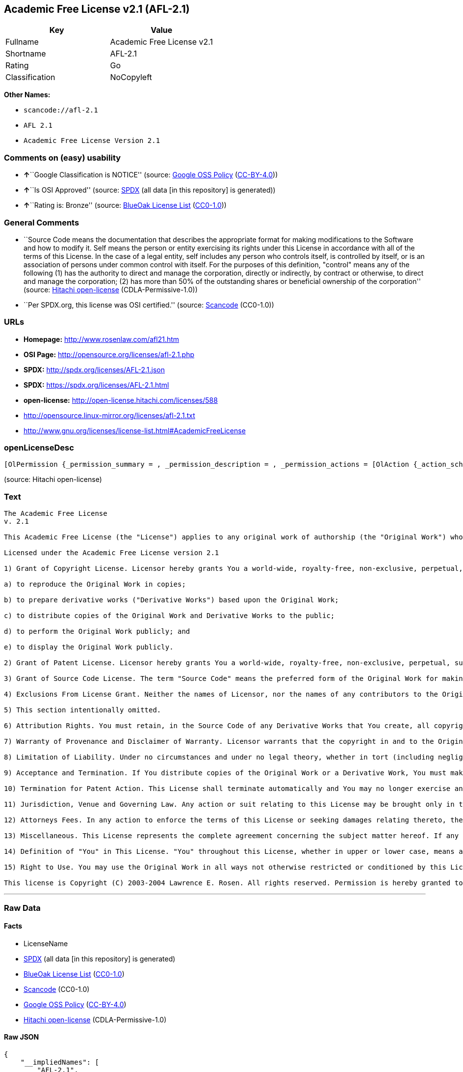 == Academic Free License v2.1 (AFL-2.1)

[cols=",",options="header",]
|===
|Key |Value
|Fullname |Academic Free License v2.1
|Shortname |AFL-2.1
|Rating |Go
|Classification |NoCopyleft
|===

*Other Names:*

* `+scancode://afl-2.1+`
* `+AFL 2.1+`
* `+Academic Free License Version 2.1+`

=== Comments on (easy) usability

* **↑**``Google Classification is NOTICE'' (source:
https://opensource.google.com/docs/thirdparty/licenses/[Google OSS
Policy]
(https://creativecommons.org/licenses/by/4.0/legalcode[CC-BY-4.0]))
* **↑**``Is OSI Approved'' (source:
https://spdx.org/licenses/AFL-2.1.html[SPDX] (all data [in this
repository] is generated))
* **↑**``Rating is: Bronze'' (source:
https://blueoakcouncil.org/list[BlueOak License List]
(https://raw.githubusercontent.com/blueoakcouncil/blue-oak-list-npm-package/master/LICENSE[CC0-1.0]))

=== General Comments

* ``Source Code means the documentation that describes the appropriate
format for making modifications to the Software and how to modify it.
Self means the person or entity exercising its rights under this License
in accordance with all of the terms of this License. In the case of a
legal entity, self includes any person who controls itself, is
controlled by itself, or is an association of persons under common
control with itself. For the purposes of this definition, "control"
means any of the following (1) has the authority to direct and manage
the corporation, directly or indirectly, by contract or otherwise, to
direct and manage the corporation; (2) has more than 50% of the
outstanding shares or beneficial ownership of the corporation'' (source:
https://github.com/Hitachi/open-license[Hitachi open-license]
(CDLA-Permissive-1.0))
* ``Per SPDX.org, this license was OSI certified.'' (source:
https://github.com/nexB/scancode-toolkit/blob/develop/src/licensedcode/data/licenses/afl-2.1.yml[Scancode]
(CC0-1.0))

=== URLs

* *Homepage:* http://www.rosenlaw.com/afl21.htm
* *OSI Page:* http://opensource.org/licenses/afl-2.1.php
* *SPDX:* http://spdx.org/licenses/AFL-2.1.json
* *SPDX:* https://spdx.org/licenses/AFL-2.1.html
* *open-license:* http://open-license.hitachi.com/licenses/588
* http://opensource.linux-mirror.org/licenses/afl-2.1.txt
* http://www.gnu.org/licenses/license-list.html#AcademicFreeLicense

=== openLicenseDesc

....
[OlPermission {_permission_summary = , _permission_description = , _permission_actions = [OlAction {_action_schemaVersion = "0.1", _action_uri = "http://open-license.hitachi.com/actions/1", _action_baseUri = "http://open-license.hitachi.com/", _action_id = "actions/1", _action_name = Use the obtained source code without modification, _action_description = Use the fetched code as it is.},OlAction {_action_schemaVersion = "0.1", _action_uri = "http://open-license.hitachi.com/actions/4", _action_baseUri = "http://open-license.hitachi.com/", _action_id = "actions/4", _action_name = Using Modified Source Code, _action_description = },OlAction {_action_schemaVersion = "0.1", _action_uri = "http://open-license.hitachi.com/actions/5", _action_baseUri = "http://open-license.hitachi.com/", _action_id = "actions/5", _action_name = Use the retrieved object code, _action_description = Use the fetched code as it is.},OlAction {_action_schemaVersion = "0.1", _action_uri = "http://open-license.hitachi.com/actions/7", _action_baseUri = "http://open-license.hitachi.com/", _action_id = "actions/7", _action_name = Use the object code generated from the modified source code, _action_description = },OlAction {_action_schemaVersion = "0.1", _action_uri = "http://open-license.hitachi.com/actions/9", _action_baseUri = "http://open-license.hitachi.com/", _action_id = "actions/9", _action_name = Distribute the obtained source code without modification, _action_description = Redistribute the code as it was obtained},OlAction {_action_schemaVersion = "0.1", _action_uri = "http://open-license.hitachi.com/actions/17", _action_baseUri = "http://open-license.hitachi.com/", _action_id = "actions/17", _action_name = Display the obtained source code publicly, _action_description = },OlAction {_action_schemaVersion = "0.1", _action_uri = "http://open-license.hitachi.com/actions/18", _action_baseUri = "http://open-license.hitachi.com/", _action_id = "actions/18", _action_name = Executing the fetched source code publicly, _action_description = },OlAction {_action_schemaVersion = "0.1", _action_uri = "http://open-license.hitachi.com/actions/20", _action_baseUri = "http://open-license.hitachi.com/", _action_id = "actions/20", _action_name = Display the retrieved object code publicly, _action_description = },OlAction {_action_schemaVersion = "0.1", _action_uri = "http://open-license.hitachi.com/actions/21", _action_baseUri = "http://open-license.hitachi.com/", _action_id = "actions/21", _action_name = Publicly execute the fetched object code, _action_description = },OlAction {_action_schemaVersion = "0.1", _action_uri = "http://open-license.hitachi.com/actions/23", _action_baseUri = "http://open-license.hitachi.com/", _action_id = "actions/23", _action_name = Display modified source code publicly, _action_description = },OlAction {_action_schemaVersion = "0.1", _action_uri = "http://open-license.hitachi.com/actions/24", _action_baseUri = "http://open-license.hitachi.com/", _action_id = "actions/24", _action_name = Publicly execute the modified source code, _action_description = },OlAction {_action_schemaVersion = "0.1", _action_uri = "http://open-license.hitachi.com/actions/26", _action_baseUri = "http://open-license.hitachi.com/", _action_id = "actions/26", _action_name = Publicly display the object code generated from the modified source code, _action_description = },OlAction {_action_schemaVersion = "0.1", _action_uri = "http://open-license.hitachi.com/actions/27", _action_baseUri = "http://open-license.hitachi.com/", _action_id = "actions/27", _action_name = Publicly execute the object code generated from the modified source code, _action_description = },OlAction {_action_schemaVersion = "0.1", _action_uri = "http://open-license.hitachi.com/actions/84", _action_baseUri = "http://open-license.hitachi.com/", _action_id = "actions/84", _action_name = Use the retrieved executable, _action_description = Use the obtained executable as is.},OlAction {_action_schemaVersion = "0.1", _action_uri = "http://open-license.hitachi.com/actions/87", _action_baseUri = "http://open-license.hitachi.com/", _action_id = "actions/87", _action_name = Use the executable generated from the modified source code, _action_description = },OlAction {_action_schemaVersion = "0.1", _action_uri = "http://open-license.hitachi.com/actions/104", _action_baseUri = "http://open-license.hitachi.com/", _action_id = "actions/104", _action_name = Display the retrieved executable publicly, _action_description = },OlAction {_action_schemaVersion = "0.1", _action_uri = "http://open-license.hitachi.com/actions/105", _action_baseUri = "http://open-license.hitachi.com/", _action_id = "actions/105", _action_name = Publicly execute the retrieved executable, _action_description = },OlAction {_action_schemaVersion = "0.1", _action_uri = "http://open-license.hitachi.com/actions/107", _action_baseUri = "http://open-license.hitachi.com/", _action_id = "actions/107", _action_name = Publicly display the executable generated from modified source code, _action_description = },OlAction {_action_schemaVersion = "0.1", _action_uri = "http://open-license.hitachi.com/actions/108", _action_baseUri = "http://open-license.hitachi.com/", _action_id = "actions/108", _action_name = Publicly execute executables generated from modified source code, _action_description = }], _permission_conditionHead = Just (OlConditionTreeAnd [OlConditionTreeLeaf (OlCondition {_condition_schemaVersion = "0.1", _condition_uri = "http://open-license.hitachi.com/conditions/246", _condition_baseUri = "http://open-license.hitachi.com/", _condition_id = "conditions/246", _condition_conditionType = RESTRICTION, _condition_name = An unrestricted, royalty-free, worldwide supplyable copyright license is granted in accordance with this license., _condition_description = Sublicensing means that a person who has been granted this license re-grants the license granted to a third party.}),OlConditionTreeLeaf (OlCondition {_condition_schemaVersion = "0.1", _condition_uri = "http://open-license.hitachi.com/conditions/245", _condition_baseUri = "http://open-license.hitachi.com/", _condition_id = "conditions/245", _condition_conditionType = RESTRICTION, _condition_name = An unrestricted, worldwide, royalty-free supplyable patent license is granted pursuant to this license., _condition_description = Sublicensing means that a person who has been granted this license re-grants the license granted to a third party.})])},OlPermission {_permission_summary = , _permission_description = , _permission_actions = [OlAction {_action_schemaVersion = "0.1", _action_uri = "http://open-license.hitachi.com/actions/10", _action_baseUri = "http://open-license.hitachi.com/", _action_id = "actions/10", _action_name = Distribute the obtained object code, _action_description = Redistribute the code as it was obtained},OlAction {_action_schemaVersion = "0.1", _action_uri = "http://open-license.hitachi.com/actions/86", _action_baseUri = "http://open-license.hitachi.com/", _action_id = "actions/86", _action_name = Distribute the obtained executable, _action_description = Redistribute the obtained executable as-is}], _permission_conditionHead = Just (OlConditionTreeAnd [OlConditionTreeLeaf (OlCondition {_condition_schemaVersion = "0.1", _condition_uri = "http://open-license.hitachi.com/conditions/246", _condition_baseUri = "http://open-license.hitachi.com/", _condition_id = "conditions/246", _condition_conditionType = RESTRICTION, _condition_name = An unrestricted, royalty-free, worldwide supplyable copyright license is granted in accordance with this license., _condition_description = Sublicensing means that a person who has been granted this license re-grants the license granted to a third party.}),OlConditionTreeLeaf (OlCondition {_condition_schemaVersion = "0.1", _condition_uri = "http://open-license.hitachi.com/conditions/245", _condition_baseUri = "http://open-license.hitachi.com/", _condition_id = "conditions/245", _condition_conditionType = RESTRICTION, _condition_name = An unrestricted, worldwide, royalty-free supplyable patent license is granted pursuant to this license., _condition_description = Sublicensing means that a person who has been granted this license re-grants the license granted to a third party.}),OlConditionTreeOr [OlConditionTreeLeaf (OlCondition {_condition_schemaVersion = "0.1", _condition_uri = "http://open-license.hitachi.com/conditions/21", _condition_baseUri = "http://open-license.hitachi.com/", _condition_id = "conditions/21", _condition_conditionType = OBLIGATION, _condition_name = Attach the source code corresponding to the software in question., _condition_description = }),OlConditionTreeLeaf (OlCondition {_condition_schemaVersion = "0.1", _condition_uri = "http://open-license.hitachi.com/conditions/247", _condition_baseUri = "http://open-license.hitachi.com/", _condition_id = "conditions/247", _condition_conditionType = OBLIGATION, _condition_name = The location of the repository that provides the source code corresponding to the original software at a lower cost is listed immediately after the copyright notice that applies to the original software., _condition_description = })]])},OlPermission {_permission_summary = , _permission_description = Make sure the recipient knows that the change has been made., _permission_actions = [OlAction {_action_schemaVersion = "0.1", _action_uri = "http://open-license.hitachi.com/actions/3", _action_baseUri = "http://open-license.hitachi.com/", _action_id = "actions/3", _action_name = Modify the obtained source code., _action_description = },OlAction {_action_schemaVersion = "0.1", _action_uri = "http://open-license.hitachi.com/actions/12", _action_baseUri = "http://open-license.hitachi.com/", _action_id = "actions/12", _action_name = Distribution of Modified Source Code, _action_description = },OlAction {_action_schemaVersion = "0.1", _action_uri = "http://open-license.hitachi.com/actions/13", _action_baseUri = "http://open-license.hitachi.com/", _action_id = "actions/13", _action_name = Distribute the object code generated from the modified source code, _action_description = },OlAction {_action_schemaVersion = "0.1", _action_uri = "http://open-license.hitachi.com/actions/89", _action_baseUri = "http://open-license.hitachi.com/", _action_id = "actions/89", _action_name = Distribute the executable generated from the modified source code, _action_description = }], _permission_conditionHead = Just (OlConditionTreeAnd [OlConditionTreeLeaf (OlCondition {_condition_schemaVersion = "0.1", _condition_uri = "http://open-license.hitachi.com/conditions/246", _condition_baseUri = "http://open-license.hitachi.com/", _condition_id = "conditions/246", _condition_conditionType = RESTRICTION, _condition_name = An unrestricted, royalty-free, worldwide supplyable copyright license is granted in accordance with this license., _condition_description = Sublicensing means that a person who has been granted this license re-grants the license granted to a third party.}),OlConditionTreeLeaf (OlCondition {_condition_schemaVersion = "0.1", _condition_uri = "http://open-license.hitachi.com/conditions/245", _condition_baseUri = "http://open-license.hitachi.com/", _condition_id = "conditions/245", _condition_conditionType = RESTRICTION, _condition_name = An unrestricted, worldwide, royalty-free supplyable patent license is granted pursuant to this license., _condition_description = Sublicensing means that a person who has been granted this license re-grants the license granted to a third party.}),OlConditionTreeLeaf (OlCondition {_condition_schemaVersion = "0.1", _condition_uri = "http://open-license.hitachi.com/conditions/72", _condition_baseUri = "http://open-license.hitachi.com/", _condition_id = "conditions/72", _condition_conditionType = OBLIGATION, _condition_name = Include a description of any copyrights, patents, and trademarks contained in the software, as well as any trademark notices, licensing notices, and attributions to the initial developer or contributors., _condition_description = })])},OlPermission {_permission_summary = , _permission_description = , _permission_actions = [OlAction {_action_schemaVersion = "0.1", _action_uri = "http://open-license.hitachi.com/actions/253", _action_baseUri = "http://open-license.hitachi.com/", _action_id = "actions/253", _action_name = Use the contributor's name, trademark, or service mark to endorse or promote the derived product, _action_description = }], _permission_conditionHead = Just (OlConditionTreeLeaf (OlCondition {_condition_schemaVersion = "0.1", _condition_uri = "http://open-license.hitachi.com/conditions/3", _condition_baseUri = "http://open-license.hitachi.com/", _condition_id = "conditions/3", _condition_conditionType = REQUISITE, _condition_name = Get special permission in writing., _condition_description = }))}]
....

(source: Hitachi open-license)

=== Text

....
The Academic Free License
v. 2.1

This Academic Free License (the "License") applies to any original work of authorship (the "Original Work") whose owner (the "Licensor") has placed the following notice immediately following the copyright notice for the Original Work:

Licensed under the Academic Free License version 2.1

1) Grant of Copyright License. Licensor hereby grants You a world-wide, royalty-free, non-exclusive, perpetual, sublicenseable license to do the following:

a) to reproduce the Original Work in copies;

b) to prepare derivative works ("Derivative Works") based upon the Original Work;

c) to distribute copies of the Original Work and Derivative Works to the public;

d) to perform the Original Work publicly; and

e) to display the Original Work publicly.

2) Grant of Patent License. Licensor hereby grants You a world-wide, royalty-free, non-exclusive, perpetual, sublicenseable license, under patent claims owned or controlled by the Licensor that are embodied in the Original Work as furnished by the Licensor, to make, use, sell and offer for sale the Original Work and Derivative Works.

3) Grant of Source Code License. The term "Source Code" means the preferred form of the Original Work for making modifications to it and all available documentation describing how to modify the Original Work. Licensor hereby agrees to provide a machine-readable copy of the Source Code of the Original Work along with each copy of the Original Work that Licensor distributes. Licensor reserves the right to satisfy this obligation by placing a machine-readable copy of the Source Code in an information repository reasonably calculated to permit inexpensive and convenient access by You for as long as Licensor continues to distribute the Original Work, and by publishing the address of that information repository in a notice immediately following the copyright notice that applies to the Original Work.

4) Exclusions From License Grant. Neither the names of Licensor, nor the names of any contributors to the Original Work, nor any of their trademarks or service marks, may be used to endorse or promote products derived from this Original Work without express prior written permission of the Licensor. Nothing in this License shall be deemed to grant any rights to trademarks, copyrights, patents, trade secrets or any other intellectual property of Licensor except as expressly stated herein. No patent license is granted to make, use, sell or offer to sell embodiments of any patent claims other than the licensed claims defined in Section 2. No right is granted to the trademarks of Licensor even if such marks are included in the Original Work. Nothing in this License shall be interpreted to prohibit Licensor from licensing under different terms from this License any Original Work that Licensor otherwise would have a right to license.

5) This section intentionally omitted.

6) Attribution Rights. You must retain, in the Source Code of any Derivative Works that You create, all copyright, patent or trademark notices from the Source Code of the Original Work, as well as any notices of licensing and any descriptive text identified therein as an "Attribution Notice." You must cause the Source Code for any Derivative Works that You create to carry a prominent Attribution Notice reasonably calculated to inform recipients that You have modified the Original Work.

7) Warranty of Provenance and Disclaimer of Warranty. Licensor warrants that the copyright in and to the Original Work and the patent rights granted herein by Licensor are owned by the Licensor or are sublicensed to You under the terms of this License with the permission of the contributor(s) of those copyrights and patent rights. Except as expressly stated in the immediately proceeding sentence, the Original Work is provided under this License on an "AS IS" BASIS and WITHOUT WARRANTY, either express or implied, including, without limitation, the warranties of NON-INFRINGEMENT, MERCHANTABILITY or FITNESS FOR A PARTICULAR PURPOSE. THE ENTIRE RISK AS TO THE QUALITY OF THE ORIGINAL WORK IS WITH YOU. This DISCLAIMER OF WARRANTY constitutes an essential part of this License. No license to Original Work is granted hereunder except under this disclaimer.

8) Limitation of Liability. Under no circumstances and under no legal theory, whether in tort (including negligence), contract, or otherwise, shall the Licensor be liable to any person for any direct, indirect, special, incidental, or consequential damages of any character arising as a result of this License or the use of the Original Work including, without limitation, damages for loss of goodwill, work stoppage, computer failure or malfunction, or any and all other commercial damages or losses. This limitation of liability shall not apply to liability for death or personal injury resulting from Licensor's negligence to the extent applicable law prohibits such limitation. Some jurisdictions do not allow the exclusion or limitation of incidental or consequential damages, so this exclusion and limitation may not apply to You.

9) Acceptance and Termination. If You distribute copies of the Original Work or a Derivative Work, You must make a reasonable effort under the circumstances to obtain the express assent of recipients to the terms of this License. Nothing else but this License (or another written agreement between Licensor and You) grants You permission to create Derivative Works based upon the Original Work or to exercise any of the rights granted in Section 1 herein, and any attempt to do so except under the terms of this License (or another written agreement between Licensor and You) is expressly prohibited by U.S. copyright law, the equivalent laws of other countries, and by international treaty. Therefore, by exercising any of the rights granted to You in Section 1 herein, You indicate Your acceptance of this License and all of its terms and conditions.

10) Termination for Patent Action. This License shall terminate automatically and You may no longer exercise any of the rights granted to You by this License as of the date You commence an action, including a cross-claim or counterclaim, against Licensor or any licensee alleging that the Original Work infringes a patent. This termination provision shall not apply for an action alleging patent infringement by combinations of the Original Work with other software or hardware.

11) Jurisdiction, Venue and Governing Law. Any action or suit relating to this License may be brought only in the courts of a jurisdiction wherein the Licensor resides or in which Licensor conducts its primary business, and under the laws of that jurisdiction excluding its conflict-of-law provisions. The application of the United Nations Convention on Contracts for the International Sale of Goods is expressly excluded. Any use of the Original Work outside the scope of this License or after its termination shall be subject to the requirements and penalties of the U.S. Copyright Act, 17 U.S.C. § 101 et seq., the equivalent laws of other countries, and international treaty. This section shall survive the termination of this License.

12) Attorneys Fees. In any action to enforce the terms of this License or seeking damages relating thereto, the prevailing party shall be entitled to recover its costs and expenses, including, without limitation, reasonable attorneys' fees and costs incurred in connection with such action, including any appeal of such action. This section shall survive the termination of this License.

13) Miscellaneous. This License represents the complete agreement concerning the subject matter hereof. If any provision of this License is held to be unenforceable, such provision shall be reformed only to the extent necessary to make it enforceable.

14) Definition of "You" in This License. "You" throughout this License, whether in upper or lower case, means an individual or a legal entity exercising rights under, and complying with all of the terms of, this License. For legal entities, "You" includes any entity that controls, is controlled by, or is under common control with you. For purposes of this definition, "control" means (i) the power, direct or indirect, to cause the direction or management of such entity, whether by contract or otherwise, or (ii) ownership of fifty percent (50%) or more of the outstanding shares, or (iii) beneficial ownership of such entity.

15) Right to Use. You may use the Original Work in all ways not otherwise restricted or conditioned by this License or by law, and Licensor promises not to interfere with or be responsible for such uses by You.

This license is Copyright (C) 2003-2004 Lawrence E. Rosen. All rights reserved. Permission is hereby granted to copy and distribute this license without modification. This license may not be modified without the express written permission of its copyright owner.
....

'''''

=== Raw Data

==== Facts

* LicenseName
* https://spdx.org/licenses/AFL-2.1.html[SPDX] (all data [in this
repository] is generated)
* https://blueoakcouncil.org/list[BlueOak License List]
(https://raw.githubusercontent.com/blueoakcouncil/blue-oak-list-npm-package/master/LICENSE[CC0-1.0])
* https://github.com/nexB/scancode-toolkit/blob/develop/src/licensedcode/data/licenses/afl-2.1.yml[Scancode]
(CC0-1.0)
* https://opensource.google.com/docs/thirdparty/licenses/[Google OSS
Policy]
(https://creativecommons.org/licenses/by/4.0/legalcode[CC-BY-4.0])
* https://github.com/Hitachi/open-license[Hitachi open-license]
(CDLA-Permissive-1.0)

==== Raw JSON

....
{
    "__impliedNames": [
        "AFL-2.1",
        "Academic Free License v2.1",
        "scancode://afl-2.1",
        "AFL 2.1",
        "Academic Free License Version 2.1"
    ],
    "__impliedId": "AFL-2.1",
    "__impliedComments": [
        [
            "Hitachi open-license",
            [
                "Source Code means the documentation that describes the appropriate format for making modifications to the Software and how to modify it. Self means the person or entity exercising its rights under this License in accordance with all of the terms of this License. In the case of a legal entity, self includes any person who controls itself, is controlled by itself, or is an association of persons under common control with itself. For the purposes of this definition, \"control\" means any of the following (1) has the authority to direct and manage the corporation, directly or indirectly, by contract or otherwise, to direct and manage the corporation; (2) has more than 50% of the outstanding shares or beneficial ownership of the corporation"
            ]
        ],
        [
            "Scancode",
            [
                "Per SPDX.org, this license was OSI certified."
            ]
        ]
    ],
    "facts": {
        "LicenseName": {
            "implications": {
                "__impliedNames": [
                    "AFL-2.1"
                ],
                "__impliedId": "AFL-2.1"
            },
            "shortname": "AFL-2.1",
            "otherNames": []
        },
        "SPDX": {
            "isSPDXLicenseDeprecated": false,
            "spdxFullName": "Academic Free License v2.1",
            "spdxDetailsURL": "http://spdx.org/licenses/AFL-2.1.json",
            "_sourceURL": "https://spdx.org/licenses/AFL-2.1.html",
            "spdxLicIsOSIApproved": true,
            "spdxSeeAlso": [
                "http://opensource.linux-mirror.org/licenses/afl-2.1.txt"
            ],
            "_implications": {
                "__impliedNames": [
                    "AFL-2.1",
                    "Academic Free License v2.1"
                ],
                "__impliedId": "AFL-2.1",
                "__impliedJudgement": [
                    [
                        "SPDX",
                        {
                            "tag": "PositiveJudgement",
                            "contents": "Is OSI Approved"
                        }
                    ]
                ],
                "__isOsiApproved": true,
                "__impliedURLs": [
                    [
                        "SPDX",
                        "http://spdx.org/licenses/AFL-2.1.json"
                    ],
                    [
                        null,
                        "http://opensource.linux-mirror.org/licenses/afl-2.1.txt"
                    ]
                ]
            },
            "spdxLicenseId": "AFL-2.1"
        },
        "Scancode": {
            "otherUrls": [
                "http://www.gnu.org/licenses/license-list.html#AcademicFreeLicense"
            ],
            "homepageUrl": "http://www.rosenlaw.com/afl21.htm",
            "shortName": "AFL 2.1",
            "textUrls": null,
            "text": "The Academic Free License\nv. 2.1\n\nThis Academic Free License (the \"License\") applies to any original work of authorship (the \"Original Work\") whose owner (the \"Licensor\") has placed the following notice immediately following the copyright notice for the Original Work:\n\nLicensed under the Academic Free License version 2.1\n\n1) Grant of Copyright License. Licensor hereby grants You a world-wide, royalty-free, non-exclusive, perpetual, sublicenseable license to do the following:\n\na) to reproduce the Original Work in copies;\n\nb) to prepare derivative works (\"Derivative Works\") based upon the Original Work;\n\nc) to distribute copies of the Original Work and Derivative Works to the public;\n\nd) to perform the Original Work publicly; and\n\ne) to display the Original Work publicly.\n\n2) Grant of Patent License. Licensor hereby grants You a world-wide, royalty-free, non-exclusive, perpetual, sublicenseable license, under patent claims owned or controlled by the Licensor that are embodied in the Original Work as furnished by the Licensor, to make, use, sell and offer for sale the Original Work and Derivative Works.\n\n3) Grant of Source Code License. The term \"Source Code\" means the preferred form of the Original Work for making modifications to it and all available documentation describing how to modify the Original Work. Licensor hereby agrees to provide a machine-readable copy of the Source Code of the Original Work along with each copy of the Original Work that Licensor distributes. Licensor reserves the right to satisfy this obligation by placing a machine-readable copy of the Source Code in an information repository reasonably calculated to permit inexpensive and convenient access by You for as long as Licensor continues to distribute the Original Work, and by publishing the address of that information repository in a notice immediately following the copyright notice that applies to the Original Work.\n\n4) Exclusions From License Grant. Neither the names of Licensor, nor the names of any contributors to the Original Work, nor any of their trademarks or service marks, may be used to endorse or promote products derived from this Original Work without express prior written permission of the Licensor. Nothing in this License shall be deemed to grant any rights to trademarks, copyrights, patents, trade secrets or any other intellectual property of Licensor except as expressly stated herein. No patent license is granted to make, use, sell or offer to sell embodiments of any patent claims other than the licensed claims defined in Section 2. No right is granted to the trademarks of Licensor even if such marks are included in the Original Work. Nothing in this License shall be interpreted to prohibit Licensor from licensing under different terms from this License any Original Work that Licensor otherwise would have a right to license.\n\n5) This section intentionally omitted.\n\n6) Attribution Rights. You must retain, in the Source Code of any Derivative Works that You create, all copyright, patent or trademark notices from the Source Code of the Original Work, as well as any notices of licensing and any descriptive text identified therein as an \"Attribution Notice.\" You must cause the Source Code for any Derivative Works that You create to carry a prominent Attribution Notice reasonably calculated to inform recipients that You have modified the Original Work.\n\n7) Warranty of Provenance and Disclaimer of Warranty. Licensor warrants that the copyright in and to the Original Work and the patent rights granted herein by Licensor are owned by the Licensor or are sublicensed to You under the terms of this License with the permission of the contributor(s) of those copyrights and patent rights. Except as expressly stated in the immediately proceeding sentence, the Original Work is provided under this License on an \"AS IS\" BASIS and WITHOUT WARRANTY, either express or implied, including, without limitation, the warranties of NON-INFRINGEMENT, MERCHANTABILITY or FITNESS FOR A PARTICULAR PURPOSE. THE ENTIRE RISK AS TO THE QUALITY OF THE ORIGINAL WORK IS WITH YOU. This DISCLAIMER OF WARRANTY constitutes an essential part of this License. No license to Original Work is granted hereunder except under this disclaimer.\n\n8) Limitation of Liability. Under no circumstances and under no legal theory, whether in tort (including negligence), contract, or otherwise, shall the Licensor be liable to any person for any direct, indirect, special, incidental, or consequential damages of any character arising as a result of this License or the use of the Original Work including, without limitation, damages for loss of goodwill, work stoppage, computer failure or malfunction, or any and all other commercial damages or losses. This limitation of liability shall not apply to liability for death or personal injury resulting from Licensor's negligence to the extent applicable law prohibits such limitation. Some jurisdictions do not allow the exclusion or limitation of incidental or consequential damages, so this exclusion and limitation may not apply to You.\n\n9) Acceptance and Termination. If You distribute copies of the Original Work or a Derivative Work, You must make a reasonable effort under the circumstances to obtain the express assent of recipients to the terms of this License. Nothing else but this License (or another written agreement between Licensor and You) grants You permission to create Derivative Works based upon the Original Work or to exercise any of the rights granted in Section 1 herein, and any attempt to do so except under the terms of this License (or another written agreement between Licensor and You) is expressly prohibited by U.S. copyright law, the equivalent laws of other countries, and by international treaty. Therefore, by exercising any of the rights granted to You in Section 1 herein, You indicate Your acceptance of this License and all of its terms and conditions.\n\n10) Termination for Patent Action. This License shall terminate automatically and You may no longer exercise any of the rights granted to You by this License as of the date You commence an action, including a cross-claim or counterclaim, against Licensor or any licensee alleging that the Original Work infringes a patent. This termination provision shall not apply for an action alleging patent infringement by combinations of the Original Work with other software or hardware.\n\n11) Jurisdiction, Venue and Governing Law. Any action or suit relating to this License may be brought only in the courts of a jurisdiction wherein the Licensor resides or in which Licensor conducts its primary business, and under the laws of that jurisdiction excluding its conflict-of-law provisions. The application of the United Nations Convention on Contracts for the International Sale of Goods is expressly excluded. Any use of the Original Work outside the scope of this License or after its termination shall be subject to the requirements and penalties of the U.S. Copyright Act, 17 U.S.C. ÃÂ§ 101 et seq., the equivalent laws of other countries, and international treaty. This section shall survive the termination of this License.\n\n12) Attorneys Fees. In any action to enforce the terms of this License or seeking damages relating thereto, the prevailing party shall be entitled to recover its costs and expenses, including, without limitation, reasonable attorneys' fees and costs incurred in connection with such action, including any appeal of such action. This section shall survive the termination of this License.\n\n13) Miscellaneous. This License represents the complete agreement concerning the subject matter hereof. If any provision of this License is held to be unenforceable, such provision shall be reformed only to the extent necessary to make it enforceable.\n\n14) Definition of \"You\" in This License. \"You\" throughout this License, whether in upper or lower case, means an individual or a legal entity exercising rights under, and complying with all of the terms of, this License. For legal entities, \"You\" includes any entity that controls, is controlled by, or is under common control with you. For purposes of this definition, \"control\" means (i) the power, direct or indirect, to cause the direction or management of such entity, whether by contract or otherwise, or (ii) ownership of fifty percent (50%) or more of the outstanding shares, or (iii) beneficial ownership of such entity.\n\n15) Right to Use. You may use the Original Work in all ways not otherwise restricted or conditioned by this License or by law, and Licensor promises not to interfere with or be responsible for such uses by You.\n\nThis license is Copyright (C) 2003-2004 Lawrence E. Rosen. All rights reserved. Permission is hereby granted to copy and distribute this license without modification. This license may not be modified without the express written permission of its copyright owner.",
            "category": "Permissive",
            "osiUrl": "http://opensource.org/licenses/afl-2.1.php",
            "owner": "Lawrence Rosen",
            "_sourceURL": "https://github.com/nexB/scancode-toolkit/blob/develop/src/licensedcode/data/licenses/afl-2.1.yml",
            "key": "afl-2.1",
            "name": "Academic Free License 2.1",
            "spdxId": "AFL-2.1",
            "notes": "Per SPDX.org, this license was OSI certified.",
            "_implications": {
                "__impliedNames": [
                    "scancode://afl-2.1",
                    "AFL 2.1",
                    "AFL-2.1"
                ],
                "__impliedId": "AFL-2.1",
                "__impliedComments": [
                    [
                        "Scancode",
                        [
                            "Per SPDX.org, this license was OSI certified."
                        ]
                    ]
                ],
                "__impliedCopyleft": [
                    [
                        "Scancode",
                        "NoCopyleft"
                    ]
                ],
                "__calculatedCopyleft": "NoCopyleft",
                "__impliedText": "The Academic Free License\nv. 2.1\n\nThis Academic Free License (the \"License\") applies to any original work of authorship (the \"Original Work\") whose owner (the \"Licensor\") has placed the following notice immediately following the copyright notice for the Original Work:\n\nLicensed under the Academic Free License version 2.1\n\n1) Grant of Copyright License. Licensor hereby grants You a world-wide, royalty-free, non-exclusive, perpetual, sublicenseable license to do the following:\n\na) to reproduce the Original Work in copies;\n\nb) to prepare derivative works (\"Derivative Works\") based upon the Original Work;\n\nc) to distribute copies of the Original Work and Derivative Works to the public;\n\nd) to perform the Original Work publicly; and\n\ne) to display the Original Work publicly.\n\n2) Grant of Patent License. Licensor hereby grants You a world-wide, royalty-free, non-exclusive, perpetual, sublicenseable license, under patent claims owned or controlled by the Licensor that are embodied in the Original Work as furnished by the Licensor, to make, use, sell and offer for sale the Original Work and Derivative Works.\n\n3) Grant of Source Code License. The term \"Source Code\" means the preferred form of the Original Work for making modifications to it and all available documentation describing how to modify the Original Work. Licensor hereby agrees to provide a machine-readable copy of the Source Code of the Original Work along with each copy of the Original Work that Licensor distributes. Licensor reserves the right to satisfy this obligation by placing a machine-readable copy of the Source Code in an information repository reasonably calculated to permit inexpensive and convenient access by You for as long as Licensor continues to distribute the Original Work, and by publishing the address of that information repository in a notice immediately following the copyright notice that applies to the Original Work.\n\n4) Exclusions From License Grant. Neither the names of Licensor, nor the names of any contributors to the Original Work, nor any of their trademarks or service marks, may be used to endorse or promote products derived from this Original Work without express prior written permission of the Licensor. Nothing in this License shall be deemed to grant any rights to trademarks, copyrights, patents, trade secrets or any other intellectual property of Licensor except as expressly stated herein. No patent license is granted to make, use, sell or offer to sell embodiments of any patent claims other than the licensed claims defined in Section 2. No right is granted to the trademarks of Licensor even if such marks are included in the Original Work. Nothing in this License shall be interpreted to prohibit Licensor from licensing under different terms from this License any Original Work that Licensor otherwise would have a right to license.\n\n5) This section intentionally omitted.\n\n6) Attribution Rights. You must retain, in the Source Code of any Derivative Works that You create, all copyright, patent or trademark notices from the Source Code of the Original Work, as well as any notices of licensing and any descriptive text identified therein as an \"Attribution Notice.\" You must cause the Source Code for any Derivative Works that You create to carry a prominent Attribution Notice reasonably calculated to inform recipients that You have modified the Original Work.\n\n7) Warranty of Provenance and Disclaimer of Warranty. Licensor warrants that the copyright in and to the Original Work and the patent rights granted herein by Licensor are owned by the Licensor or are sublicensed to You under the terms of this License with the permission of the contributor(s) of those copyrights and patent rights. Except as expressly stated in the immediately proceeding sentence, the Original Work is provided under this License on an \"AS IS\" BASIS and WITHOUT WARRANTY, either express or implied, including, without limitation, the warranties of NON-INFRINGEMENT, MERCHANTABILITY or FITNESS FOR A PARTICULAR PURPOSE. THE ENTIRE RISK AS TO THE QUALITY OF THE ORIGINAL WORK IS WITH YOU. This DISCLAIMER OF WARRANTY constitutes an essential part of this License. No license to Original Work is granted hereunder except under this disclaimer.\n\n8) Limitation of Liability. Under no circumstances and under no legal theory, whether in tort (including negligence), contract, or otherwise, shall the Licensor be liable to any person for any direct, indirect, special, incidental, or consequential damages of any character arising as a result of this License or the use of the Original Work including, without limitation, damages for loss of goodwill, work stoppage, computer failure or malfunction, or any and all other commercial damages or losses. This limitation of liability shall not apply to liability for death or personal injury resulting from Licensor's negligence to the extent applicable law prohibits such limitation. Some jurisdictions do not allow the exclusion or limitation of incidental or consequential damages, so this exclusion and limitation may not apply to You.\n\n9) Acceptance and Termination. If You distribute copies of the Original Work or a Derivative Work, You must make a reasonable effort under the circumstances to obtain the express assent of recipients to the terms of this License. Nothing else but this License (or another written agreement between Licensor and You) grants You permission to create Derivative Works based upon the Original Work or to exercise any of the rights granted in Section 1 herein, and any attempt to do so except under the terms of this License (or another written agreement between Licensor and You) is expressly prohibited by U.S. copyright law, the equivalent laws of other countries, and by international treaty. Therefore, by exercising any of the rights granted to You in Section 1 herein, You indicate Your acceptance of this License and all of its terms and conditions.\n\n10) Termination for Patent Action. This License shall terminate automatically and You may no longer exercise any of the rights granted to You by this License as of the date You commence an action, including a cross-claim or counterclaim, against Licensor or any licensee alleging that the Original Work infringes a patent. This termination provision shall not apply for an action alleging patent infringement by combinations of the Original Work with other software or hardware.\n\n11) Jurisdiction, Venue and Governing Law. Any action or suit relating to this License may be brought only in the courts of a jurisdiction wherein the Licensor resides or in which Licensor conducts its primary business, and under the laws of that jurisdiction excluding its conflict-of-law provisions. The application of the United Nations Convention on Contracts for the International Sale of Goods is expressly excluded. Any use of the Original Work outside the scope of this License or after its termination shall be subject to the requirements and penalties of the U.S. Copyright Act, 17 U.S.C. Â§ 101 et seq., the equivalent laws of other countries, and international treaty. This section shall survive the termination of this License.\n\n12) Attorneys Fees. In any action to enforce the terms of this License or seeking damages relating thereto, the prevailing party shall be entitled to recover its costs and expenses, including, without limitation, reasonable attorneys' fees and costs incurred in connection with such action, including any appeal of such action. This section shall survive the termination of this License.\n\n13) Miscellaneous. This License represents the complete agreement concerning the subject matter hereof. If any provision of this License is held to be unenforceable, such provision shall be reformed only to the extent necessary to make it enforceable.\n\n14) Definition of \"You\" in This License. \"You\" throughout this License, whether in upper or lower case, means an individual or a legal entity exercising rights under, and complying with all of the terms of, this License. For legal entities, \"You\" includes any entity that controls, is controlled by, or is under common control with you. For purposes of this definition, \"control\" means (i) the power, direct or indirect, to cause the direction or management of such entity, whether by contract or otherwise, or (ii) ownership of fifty percent (50%) or more of the outstanding shares, or (iii) beneficial ownership of such entity.\n\n15) Right to Use. You may use the Original Work in all ways not otherwise restricted or conditioned by this License or by law, and Licensor promises not to interfere with or be responsible for such uses by You.\n\nThis license is Copyright (C) 2003-2004 Lawrence E. Rosen. All rights reserved. Permission is hereby granted to copy and distribute this license without modification. This license may not be modified without the express written permission of its copyright owner.",
                "__impliedURLs": [
                    [
                        "Homepage",
                        "http://www.rosenlaw.com/afl21.htm"
                    ],
                    [
                        "OSI Page",
                        "http://opensource.org/licenses/afl-2.1.php"
                    ],
                    [
                        null,
                        "http://www.gnu.org/licenses/license-list.html#AcademicFreeLicense"
                    ]
                ]
            }
        },
        "Hitachi open-license": {
            "permissionsStr": "[OlPermission {_permission_summary = , _permission_description = , _permission_actions = [OlAction {_action_schemaVersion = \"0.1\", _action_uri = \"http://open-license.hitachi.com/actions/1\", _action_baseUri = \"http://open-license.hitachi.com/\", _action_id = \"actions/1\", _action_name = Use the obtained source code without modification, _action_description = Use the fetched code as it is.},OlAction {_action_schemaVersion = \"0.1\", _action_uri = \"http://open-license.hitachi.com/actions/4\", _action_baseUri = \"http://open-license.hitachi.com/\", _action_id = \"actions/4\", _action_name = Using Modified Source Code, _action_description = },OlAction {_action_schemaVersion = \"0.1\", _action_uri = \"http://open-license.hitachi.com/actions/5\", _action_baseUri = \"http://open-license.hitachi.com/\", _action_id = \"actions/5\", _action_name = Use the retrieved object code, _action_description = Use the fetched code as it is.},OlAction {_action_schemaVersion = \"0.1\", _action_uri = \"http://open-license.hitachi.com/actions/7\", _action_baseUri = \"http://open-license.hitachi.com/\", _action_id = \"actions/7\", _action_name = Use the object code generated from the modified source code, _action_description = },OlAction {_action_schemaVersion = \"0.1\", _action_uri = \"http://open-license.hitachi.com/actions/9\", _action_baseUri = \"http://open-license.hitachi.com/\", _action_id = \"actions/9\", _action_name = Distribute the obtained source code without modification, _action_description = Redistribute the code as it was obtained},OlAction {_action_schemaVersion = \"0.1\", _action_uri = \"http://open-license.hitachi.com/actions/17\", _action_baseUri = \"http://open-license.hitachi.com/\", _action_id = \"actions/17\", _action_name = Display the obtained source code publicly, _action_description = },OlAction {_action_schemaVersion = \"0.1\", _action_uri = \"http://open-license.hitachi.com/actions/18\", _action_baseUri = \"http://open-license.hitachi.com/\", _action_id = \"actions/18\", _action_name = Executing the fetched source code publicly, _action_description = },OlAction {_action_schemaVersion = \"0.1\", _action_uri = \"http://open-license.hitachi.com/actions/20\", _action_baseUri = \"http://open-license.hitachi.com/\", _action_id = \"actions/20\", _action_name = Display the retrieved object code publicly, _action_description = },OlAction {_action_schemaVersion = \"0.1\", _action_uri = \"http://open-license.hitachi.com/actions/21\", _action_baseUri = \"http://open-license.hitachi.com/\", _action_id = \"actions/21\", _action_name = Publicly execute the fetched object code, _action_description = },OlAction {_action_schemaVersion = \"0.1\", _action_uri = \"http://open-license.hitachi.com/actions/23\", _action_baseUri = \"http://open-license.hitachi.com/\", _action_id = \"actions/23\", _action_name = Display modified source code publicly, _action_description = },OlAction {_action_schemaVersion = \"0.1\", _action_uri = \"http://open-license.hitachi.com/actions/24\", _action_baseUri = \"http://open-license.hitachi.com/\", _action_id = \"actions/24\", _action_name = Publicly execute the modified source code, _action_description = },OlAction {_action_schemaVersion = \"0.1\", _action_uri = \"http://open-license.hitachi.com/actions/26\", _action_baseUri = \"http://open-license.hitachi.com/\", _action_id = \"actions/26\", _action_name = Publicly display the object code generated from the modified source code, _action_description = },OlAction {_action_schemaVersion = \"0.1\", _action_uri = \"http://open-license.hitachi.com/actions/27\", _action_baseUri = \"http://open-license.hitachi.com/\", _action_id = \"actions/27\", _action_name = Publicly execute the object code generated from the modified source code, _action_description = },OlAction {_action_schemaVersion = \"0.1\", _action_uri = \"http://open-license.hitachi.com/actions/84\", _action_baseUri = \"http://open-license.hitachi.com/\", _action_id = \"actions/84\", _action_name = Use the retrieved executable, _action_description = Use the obtained executable as is.},OlAction {_action_schemaVersion = \"0.1\", _action_uri = \"http://open-license.hitachi.com/actions/87\", _action_baseUri = \"http://open-license.hitachi.com/\", _action_id = \"actions/87\", _action_name = Use the executable generated from the modified source code, _action_description = },OlAction {_action_schemaVersion = \"0.1\", _action_uri = \"http://open-license.hitachi.com/actions/104\", _action_baseUri = \"http://open-license.hitachi.com/\", _action_id = \"actions/104\", _action_name = Display the retrieved executable publicly, _action_description = },OlAction {_action_schemaVersion = \"0.1\", _action_uri = \"http://open-license.hitachi.com/actions/105\", _action_baseUri = \"http://open-license.hitachi.com/\", _action_id = \"actions/105\", _action_name = Publicly execute the retrieved executable, _action_description = },OlAction {_action_schemaVersion = \"0.1\", _action_uri = \"http://open-license.hitachi.com/actions/107\", _action_baseUri = \"http://open-license.hitachi.com/\", _action_id = \"actions/107\", _action_name = Publicly display the executable generated from modified source code, _action_description = },OlAction {_action_schemaVersion = \"0.1\", _action_uri = \"http://open-license.hitachi.com/actions/108\", _action_baseUri = \"http://open-license.hitachi.com/\", _action_id = \"actions/108\", _action_name = Publicly execute executables generated from modified source code, _action_description = }], _permission_conditionHead = Just (OlConditionTreeAnd [OlConditionTreeLeaf (OlCondition {_condition_schemaVersion = \"0.1\", _condition_uri = \"http://open-license.hitachi.com/conditions/246\", _condition_baseUri = \"http://open-license.hitachi.com/\", _condition_id = \"conditions/246\", _condition_conditionType = RESTRICTION, _condition_name = An unrestricted, royalty-free, worldwide supplyable copyright license is granted in accordance with this license., _condition_description = Sublicensing means that a person who has been granted this license re-grants the license granted to a third party.}),OlConditionTreeLeaf (OlCondition {_condition_schemaVersion = \"0.1\", _condition_uri = \"http://open-license.hitachi.com/conditions/245\", _condition_baseUri = \"http://open-license.hitachi.com/\", _condition_id = \"conditions/245\", _condition_conditionType = RESTRICTION, _condition_name = An unrestricted, worldwide, royalty-free supplyable patent license is granted pursuant to this license., _condition_description = Sublicensing means that a person who has been granted this license re-grants the license granted to a third party.})])},OlPermission {_permission_summary = , _permission_description = , _permission_actions = [OlAction {_action_schemaVersion = \"0.1\", _action_uri = \"http://open-license.hitachi.com/actions/10\", _action_baseUri = \"http://open-license.hitachi.com/\", _action_id = \"actions/10\", _action_name = Distribute the obtained object code, _action_description = Redistribute the code as it was obtained},OlAction {_action_schemaVersion = \"0.1\", _action_uri = \"http://open-license.hitachi.com/actions/86\", _action_baseUri = \"http://open-license.hitachi.com/\", _action_id = \"actions/86\", _action_name = Distribute the obtained executable, _action_description = Redistribute the obtained executable as-is}], _permission_conditionHead = Just (OlConditionTreeAnd [OlConditionTreeLeaf (OlCondition {_condition_schemaVersion = \"0.1\", _condition_uri = \"http://open-license.hitachi.com/conditions/246\", _condition_baseUri = \"http://open-license.hitachi.com/\", _condition_id = \"conditions/246\", _condition_conditionType = RESTRICTION, _condition_name = An unrestricted, royalty-free, worldwide supplyable copyright license is granted in accordance with this license., _condition_description = Sublicensing means that a person who has been granted this license re-grants the license granted to a third party.}),OlConditionTreeLeaf (OlCondition {_condition_schemaVersion = \"0.1\", _condition_uri = \"http://open-license.hitachi.com/conditions/245\", _condition_baseUri = \"http://open-license.hitachi.com/\", _condition_id = \"conditions/245\", _condition_conditionType = RESTRICTION, _condition_name = An unrestricted, worldwide, royalty-free supplyable patent license is granted pursuant to this license., _condition_description = Sublicensing means that a person who has been granted this license re-grants the license granted to a third party.}),OlConditionTreeOr [OlConditionTreeLeaf (OlCondition {_condition_schemaVersion = \"0.1\", _condition_uri = \"http://open-license.hitachi.com/conditions/21\", _condition_baseUri = \"http://open-license.hitachi.com/\", _condition_id = \"conditions/21\", _condition_conditionType = OBLIGATION, _condition_name = Attach the source code corresponding to the software in question., _condition_description = }),OlConditionTreeLeaf (OlCondition {_condition_schemaVersion = \"0.1\", _condition_uri = \"http://open-license.hitachi.com/conditions/247\", _condition_baseUri = \"http://open-license.hitachi.com/\", _condition_id = \"conditions/247\", _condition_conditionType = OBLIGATION, _condition_name = The location of the repository that provides the source code corresponding to the original software at a lower cost is listed immediately after the copyright notice that applies to the original software., _condition_description = })]])},OlPermission {_permission_summary = , _permission_description = Make sure the recipient knows that the change has been made., _permission_actions = [OlAction {_action_schemaVersion = \"0.1\", _action_uri = \"http://open-license.hitachi.com/actions/3\", _action_baseUri = \"http://open-license.hitachi.com/\", _action_id = \"actions/3\", _action_name = Modify the obtained source code., _action_description = },OlAction {_action_schemaVersion = \"0.1\", _action_uri = \"http://open-license.hitachi.com/actions/12\", _action_baseUri = \"http://open-license.hitachi.com/\", _action_id = \"actions/12\", _action_name = Distribution of Modified Source Code, _action_description = },OlAction {_action_schemaVersion = \"0.1\", _action_uri = \"http://open-license.hitachi.com/actions/13\", _action_baseUri = \"http://open-license.hitachi.com/\", _action_id = \"actions/13\", _action_name = Distribute the object code generated from the modified source code, _action_description = },OlAction {_action_schemaVersion = \"0.1\", _action_uri = \"http://open-license.hitachi.com/actions/89\", _action_baseUri = \"http://open-license.hitachi.com/\", _action_id = \"actions/89\", _action_name = Distribute the executable generated from the modified source code, _action_description = }], _permission_conditionHead = Just (OlConditionTreeAnd [OlConditionTreeLeaf (OlCondition {_condition_schemaVersion = \"0.1\", _condition_uri = \"http://open-license.hitachi.com/conditions/246\", _condition_baseUri = \"http://open-license.hitachi.com/\", _condition_id = \"conditions/246\", _condition_conditionType = RESTRICTION, _condition_name = An unrestricted, royalty-free, worldwide supplyable copyright license is granted in accordance with this license., _condition_description = Sublicensing means that a person who has been granted this license re-grants the license granted to a third party.}),OlConditionTreeLeaf (OlCondition {_condition_schemaVersion = \"0.1\", _condition_uri = \"http://open-license.hitachi.com/conditions/245\", _condition_baseUri = \"http://open-license.hitachi.com/\", _condition_id = \"conditions/245\", _condition_conditionType = RESTRICTION, _condition_name = An unrestricted, worldwide, royalty-free supplyable patent license is granted pursuant to this license., _condition_description = Sublicensing means that a person who has been granted this license re-grants the license granted to a third party.}),OlConditionTreeLeaf (OlCondition {_condition_schemaVersion = \"0.1\", _condition_uri = \"http://open-license.hitachi.com/conditions/72\", _condition_baseUri = \"http://open-license.hitachi.com/\", _condition_id = \"conditions/72\", _condition_conditionType = OBLIGATION, _condition_name = Include a description of any copyrights, patents, and trademarks contained in the software, as well as any trademark notices, licensing notices, and attributions to the initial developer or contributors., _condition_description = })])},OlPermission {_permission_summary = , _permission_description = , _permission_actions = [OlAction {_action_schemaVersion = \"0.1\", _action_uri = \"http://open-license.hitachi.com/actions/253\", _action_baseUri = \"http://open-license.hitachi.com/\", _action_id = \"actions/253\", _action_name = Use the contributor's name, trademark, or service mark to endorse or promote the derived product, _action_description = }], _permission_conditionHead = Just (OlConditionTreeLeaf (OlCondition {_condition_schemaVersion = \"0.1\", _condition_uri = \"http://open-license.hitachi.com/conditions/3\", _condition_baseUri = \"http://open-license.hitachi.com/\", _condition_id = \"conditions/3\", _condition_conditionType = REQUISITE, _condition_name = Get special permission in writing., _condition_description = }))}]",
            "notices": [
                {
                    "content": "If any provision of this license is deemed unenforceable, that provision shall be amended only to the extent necessary to make it enforceable."
                },
                {
                    "content": "If a lawsuit is brought in connection with this license, the losing party shall bear the costs of the lawsuit and reasonable attorney's fees."
                },
                {
                    "content": "The application of the UN contractual provisions on international trade in goods is expressly excluded."
                },
                {
                    "content": "Any action with respect to this License shall be filed only in the court of the jurisdiction in which Licensor resides or maintains its principal place of business, and the laws of that jurisdiction shall apply, except for the conflict of law provisions."
                },
                {
                    "content": "the original software is provided \"as-is\" and without any warranties of any kind, either express or implied, including, but not limited to, warranties of non-infringement, commercial usability, and fitness for a particular purpose. The warranties include, but are not limited to, the warranties of non-infringement, commercial usability, and fitness for a particular purpose. the entire risk to the quality of the original software is borne by you.",
                    "description": "There is no guarantee."
                },
                {
                    "content": "Any use of the original Software outside of the scope of this license or after the termination of this license is subject to the requirements and penalties of Section 101 of the U.S. Copyright Act, equivalent laws of other countries, and international treaties."
                },
                {
                    "content": "Under no conditions and on no theory of law, whether in tort (including negligence), contract or otherwise, shall Licensor be liable for any direct, indirect, special, incidental or consequential damages (including loss of goodwill, loss of business (including but not limited to commercial damage or loss, including but not limited to damage or loss due to outages, computer failure or malfunction). To the extent that applicable law does not permit such a limitation on liability for death or personal injury caused by the negligence of the copyright holder, such limitation shall not apply to such liability. Some countries or jurisdictions do not allow the exclusion or limitation of incidental or consequential damages as a matter of law, in which case this exclusion and limitation will not apply."
                },
                {
                    "content": "If you file a patent action, including cross-claims or counterclaims, alleging that the original Software directly or indirectly infringes a patent, this license will terminate upon formal filing of the patent action, unless you allege that the original Software infringes a patent by a combination of the original Software and other software or hardware. The license shall terminate upon formal filing of the patent action, unless the original software in combination with other software or hardware is alleged to infringe the patent."
                }
            ],
            "_sourceURL": "http://open-license.hitachi.com/licenses/588",
            "content": "The Academic Free License \r\nv.2.1\r\n\r\nThis Academic Free License (the \"License\") applies to any original work of authorship (the \"Original Work\") whose owner (the \"Licensor\") has placed the following notice immediately following the copyright notice for the Original Work: \r\n\r\nLicensed under the Academic Free License version 2.1 \r\n\r\n1) Grant of Copyright License. Licensor hereby grants You a world-wide, royalty-free, non-exclusive, perpetual, sublicenseable license to do the following: \r\n\r\na) to reproduce the Original Work in copies; \r\nb) to prepare derivative works (\"Derivative Works\") based upon the Original Work; \r\nc) to distribute copies of the Original Work and Derivative Works to the public; \r\nd) to perform the Original Work publicly; and \r\ne) to display the Original Work publicly. \r\n\r\n2) Grant of Patent License. Licensor hereby grants You a world-wide, royalty-free, non-exclusive, perpetual, sublicenseable license, under patent claims owned or controlled by the Licensor that are embodied in the Original Work as furnished by the Licensor, to make, use, sell and offer for sale the Original Work and Derivative Works. \r\n\r\n3) Grant of Source Code License. The term \"Source Code\" means the preferred form of the Original Work for making modifications to it and all available documentation describing how to modify the Original Work. Licensor hereby agrees to provide a machine-readable copy of the Source Code of the Original Work along with each copy of the Original Work that Licensor distributes. Licensor reserves the right to satisfy this obligation by placing a machine-readable copy of the Source Code in an information repository reasonably calculated to permit inexpensive and convenient access by You for as long as Licensor continues to distribute the Original Work, and by publishing the address of that information repository in a notice immediately following the copyright notice that applies to the Original Work. \r\n\r\n4) Exclusions From License Grant. Neither the names of Licensor, nor the names of any contributors to the Original Work, nor any of their trademarks or service marks, may be used to endorse or promote products derived from this Original Work without express prior written permission of the Licensor. Nothing in this License shall be deemed to grant any rights to trademarks, copyrights, patents, trade secrets or any other intellectual property of Licensor except as expressly stated herein. No patent license is granted to make, use, sell or offer to sell embodiments of any patent claims other than the licensed claims defined in Section 2. No right is granted to the trademarks of Licensor even if such marks are included in the Original Work. Nothing in this License shall be interpreted to prohibit Licensor from licensing under different terms from this License any Original Work that Licensor otherwise would have a right to license. \r\n\r\n5) This section intentionally omitted. \r\n\r\n6) Attribution Rights. You must retain, in the Source Code of any Derivative Works that You create, all copyright, patent or trademark notices from the Source Code of the Original Work, as well as any notices of licensing and any descriptive text identified therein as an \"Attribution Notice.\" You must cause the Source Code for any Derivative Works that You create to carry a prominent Attribution Notice reasonably calculated to inform recipients that You have modified the Original Work. \r\n\r\n7) Warranty of Provenance and Disclaimer of Warranty. Licensor warrants that the copyright in and to the Original Work and the patent rights granted herein by Licensor are owned by the Licensor or are sublicensed to You under the terms of this License with the permission of the contributor(s) of those copyrights and patent rights. Except as expressly stated in the immediately proceeding sentence, the Original Work is provided under this License on an \"AS IS\" BASIS and WITHOUT WARRANTY, either express or implied, including, without limitation, the warranties of NON-INFRINGEMENT, MERCHANTABILITY or FITNESS FOR A PARTICULAR PURPOSE. THE ENTIRE RISK AS TO THE QUALITY OF THE ORIGINAL WORK IS WITH YOU. This DISCLAIMER OF WARRANTY constitutes an essential part of this License. No license to Original Work is granted hereunder except under this disclaimer. \r\n\r\n8) Limitation of Liability. Under no circumstances and under no legal theory, whether in tort (including negligence), contract, or otherwise, shall the Licensor be liable to any person for any direct, indirect, special, incidental, or consequential damages of any character arising as a result of this License or the use of the Original Work including, without limitation, damages for loss of goodwill, work stoppage, computer failure or malfunction, or any and all other commercial damages or losses. This limitation of liability shall not apply to liability for death or personal injury resulting from Licensor&apos;s negligence to the extent applicable law prohibits such limitation. Some jurisdictions do not allow the exclusion or limitation of incidental or consequential damages, so this exclusion and limitation may not apply to You. \r\n\r\n9) Acceptance and Termination. If You distribute copies of the Original Work or a Derivative Work, You must make a reasonable effort under the circumstances to obtain the express assent of recipients to the terms of this License. Nothing else but this License (or another written agreement between Licensor and You) grants You permission to create Derivative Works based upon the Original Work or to exercise any of the rights granted in Section 1 herein, and any attempt to do so except under the terms of this License (or another written agreement between Licensor and You) is expressly prohibited by U.S. copyright law, the equivalent laws of other countries, and by international treaty. Therefore, by exercising any of the rights granted to You in Section 1 herein, You indicate Your acceptance of this License and all of its terms and conditions. \r\n\r\n10) Termination for Patent Action. This License shall terminate automatically and You may no longer exercise any of the rights granted to You by this License as of the date You commence an action, including a cross-claim or counterclaim, against Licensor or any licensee alleging that the Original Work infringes a patent. This termination provision shall not apply for an action alleging patent infringement by combinations of the Original Work with other software or hardware. \r\n\r\n11) Jurisdiction, Venue and Governing Law. Any action or suit relating to this License may be brought only in the courts of a jurisdiction wherein the Licensor resides or in which Licensor conducts its primary business, and under the laws of that jurisdiction excluding its conflict-of-law provisions. The application of the United Nations Convention on Contracts for the International Sale of Goods is expressly excluded. Any use of the Original Work outside the scope of this License or after its termination shall be subject to the requirements and penalties of the U.S. Copyright Act, 17 U.S.C. Â§ 101 et seq., the equivalent laws of other countries, and international treaty. This section shall survive the termination of this License. \r\n\r\n12) Attorneys Fees. In any action to enforce the terms of this License or seeking damages relating thereto, the prevailing party shall be entitled to recover its costs and expenses, including, without limitation, reasonable attorneys&apos; fees and costs incurred in connection with such action, including any appeal of such action. This section shall survive the termination of this License. \r\n\r\n13) Miscellaneous. This License represents the complete agreement concerning the subject matter hereof. If any provision of this License is held to be unenforceable, such provision shall be reformed only to the extent necessary to make it enforceable. \r\n\r\n14) Definition of \"You\" in This License. \"You\" throughout this License, whether in upper or lower case, means an individual or a legal entity exercising rights under, and complying with all of the terms of, this License. For legal entities, \"You\" includes any entity that controls, is controlled by, or is under common control with you. For purposes of this definition, \"control\" means (i) the power, direct or indirect, to cause the direction or management of such entity, whether by contract or otherwise, or (ii) ownership of fifty percent (50%) or more of the outstanding shares, or (iii) beneficial ownership of such entity. \r\n\r\n15) Right to Use. You may use the Original Work in all ways not otherwise restricted or conditioned by this License or by law, and Licensor promises not to interfere with or be responsible for such uses by You. \r\n\r\nThis license is Copyright (C) 2003-2004 Lawrence E. Rosen. All rights reserved. \r\nPermission is hereby granted to copy and distribute this license without modification. This license may not be modified without the express written permission of its copyright owner.",
            "name": "Academic Free License Version 2.1",
            "permissions": [
                {
                    "actions": [
                        {
                            "name": "Use the obtained source code without modification",
                            "description": "Use the fetched code as it is."
                        },
                        {
                            "name": "Using Modified Source Code"
                        },
                        {
                            "name": "Use the retrieved object code",
                            "description": "Use the fetched code as it is."
                        },
                        {
                            "name": "Use the object code generated from the modified source code"
                        },
                        {
                            "name": "Distribute the obtained source code without modification",
                            "description": "Redistribute the code as it was obtained"
                        },
                        {
                            "name": "Display the obtained source code publicly"
                        },
                        {
                            "name": "Executing the fetched source code publicly"
                        },
                        {
                            "name": "Display the retrieved object code publicly"
                        },
                        {
                            "name": "Publicly execute the fetched object code"
                        },
                        {
                            "name": "Display modified source code publicly"
                        },
                        {
                            "name": "Publicly execute the modified source code"
                        },
                        {
                            "name": "Publicly display the object code generated from the modified source code"
                        },
                        {
                            "name": "Publicly execute the object code generated from the modified source code"
                        },
                        {
                            "name": "Use the retrieved executable",
                            "description": "Use the obtained executable as is."
                        },
                        {
                            "name": "Use the executable generated from the modified source code"
                        },
                        {
                            "name": "Display the retrieved executable publicly"
                        },
                        {
                            "name": "Publicly execute the retrieved executable"
                        },
                        {
                            "name": "Publicly display the executable generated from modified source code"
                        },
                        {
                            "name": "Publicly execute executables generated from modified source code"
                        }
                    ],
                    "conditions": {
                        "AND": [
                            {
                                "name": "An unrestricted, royalty-free, worldwide supplyable copyright license is granted in accordance with this license.",
                                "type": "RESTRICTION",
                                "description": "Sublicensing means that a person who has been granted this license re-grants the license granted to a third party."
                            },
                            {
                                "name": "An unrestricted, worldwide, royalty-free supplyable patent license is granted pursuant to this license.",
                                "type": "RESTRICTION",
                                "description": "Sublicensing means that a person who has been granted this license re-grants the license granted to a third party."
                            }
                        ]
                    }
                },
                {
                    "actions": [
                        {
                            "name": "Distribute the obtained object code",
                            "description": "Redistribute the code as it was obtained"
                        },
                        {
                            "name": "Distribute the obtained executable",
                            "description": "Redistribute the obtained executable as-is"
                        }
                    ],
                    "conditions": {
                        "AND": [
                            {
                                "name": "An unrestricted, royalty-free, worldwide supplyable copyright license is granted in accordance with this license.",
                                "type": "RESTRICTION",
                                "description": "Sublicensing means that a person who has been granted this license re-grants the license granted to a third party."
                            },
                            {
                                "name": "An unrestricted, worldwide, royalty-free supplyable patent license is granted pursuant to this license.",
                                "type": "RESTRICTION",
                                "description": "Sublicensing means that a person who has been granted this license re-grants the license granted to a third party."
                            },
                            {
                                "OR": [
                                    {
                                        "name": "Attach the source code corresponding to the software in question.",
                                        "type": "OBLIGATION"
                                    },
                                    {
                                        "name": "The location of the repository that provides the source code corresponding to the original software at a lower cost is listed immediately after the copyright notice that applies to the original software.",
                                        "type": "OBLIGATION"
                                    }
                                ]
                            }
                        ]
                    }
                },
                {
                    "actions": [
                        {
                            "name": "Modify the obtained source code."
                        },
                        {
                            "name": "Distribution of Modified Source Code"
                        },
                        {
                            "name": "Distribute the object code generated from the modified source code"
                        },
                        {
                            "name": "Distribute the executable generated from the modified source code"
                        }
                    ],
                    "conditions": {
                        "AND": [
                            {
                                "name": "An unrestricted, royalty-free, worldwide supplyable copyright license is granted in accordance with this license.",
                                "type": "RESTRICTION",
                                "description": "Sublicensing means that a person who has been granted this license re-grants the license granted to a third party."
                            },
                            {
                                "name": "An unrestricted, worldwide, royalty-free supplyable patent license is granted pursuant to this license.",
                                "type": "RESTRICTION",
                                "description": "Sublicensing means that a person who has been granted this license re-grants the license granted to a third party."
                            },
                            {
                                "name": "Include a description of any copyrights, patents, and trademarks contained in the software, as well as any trademark notices, licensing notices, and attributions to the initial developer or contributors.",
                                "type": "OBLIGATION"
                            }
                        ]
                    },
                    "description": "Make sure the recipient knows that the change has been made."
                },
                {
                    "actions": [
                        {
                            "name": "Use the contributor's name, trademark, or service mark to endorse or promote the derived product"
                        }
                    ],
                    "conditions": {
                        "name": "Get special permission in writing.",
                        "type": "REQUISITE"
                    }
                }
            ],
            "_implications": {
                "__impliedNames": [
                    "Academic Free License Version 2.1",
                    "AFL-2.1"
                ],
                "__impliedComments": [
                    [
                        "Hitachi open-license",
                        [
                            "Source Code means the documentation that describes the appropriate format for making modifications to the Software and how to modify it. Self means the person or entity exercising its rights under this License in accordance with all of the terms of this License. In the case of a legal entity, self includes any person who controls itself, is controlled by itself, or is an association of persons under common control with itself. For the purposes of this definition, \"control\" means any of the following (1) has the authority to direct and manage the corporation, directly or indirectly, by contract or otherwise, to direct and manage the corporation; (2) has more than 50% of the outstanding shares or beneficial ownership of the corporation"
                        ]
                    ]
                ],
                "__impliedText": "The Academic Free License \r\nv.2.1\r\n\r\nThis Academic Free License (the \"License\") applies to any original work of authorship (the \"Original Work\") whose owner (the \"Licensor\") has placed the following notice immediately following the copyright notice for the Original Work: \r\n\r\nLicensed under the Academic Free License version 2.1 \r\n\r\n1) Grant of Copyright License. Licensor hereby grants You a world-wide, royalty-free, non-exclusive, perpetual, sublicenseable license to do the following: \r\n\r\na) to reproduce the Original Work in copies; \r\nb) to prepare derivative works (\"Derivative Works\") based upon the Original Work; \r\nc) to distribute copies of the Original Work and Derivative Works to the public; \r\nd) to perform the Original Work publicly; and \r\ne) to display the Original Work publicly. \r\n\r\n2) Grant of Patent License. Licensor hereby grants You a world-wide, royalty-free, non-exclusive, perpetual, sublicenseable license, under patent claims owned or controlled by the Licensor that are embodied in the Original Work as furnished by the Licensor, to make, use, sell and offer for sale the Original Work and Derivative Works. \r\n\r\n3) Grant of Source Code License. The term \"Source Code\" means the preferred form of the Original Work for making modifications to it and all available documentation describing how to modify the Original Work. Licensor hereby agrees to provide a machine-readable copy of the Source Code of the Original Work along with each copy of the Original Work that Licensor distributes. Licensor reserves the right to satisfy this obligation by placing a machine-readable copy of the Source Code in an information repository reasonably calculated to permit inexpensive and convenient access by You for as long as Licensor continues to distribute the Original Work, and by publishing the address of that information repository in a notice immediately following the copyright notice that applies to the Original Work. \r\n\r\n4) Exclusions From License Grant. Neither the names of Licensor, nor the names of any contributors to the Original Work, nor any of their trademarks or service marks, may be used to endorse or promote products derived from this Original Work without express prior written permission of the Licensor. Nothing in this License shall be deemed to grant any rights to trademarks, copyrights, patents, trade secrets or any other intellectual property of Licensor except as expressly stated herein. No patent license is granted to make, use, sell or offer to sell embodiments of any patent claims other than the licensed claims defined in Section 2. No right is granted to the trademarks of Licensor even if such marks are included in the Original Work. Nothing in this License shall be interpreted to prohibit Licensor from licensing under different terms from this License any Original Work that Licensor otherwise would have a right to license. \r\n\r\n5) This section intentionally omitted. \r\n\r\n6) Attribution Rights. You must retain, in the Source Code of any Derivative Works that You create, all copyright, patent or trademark notices from the Source Code of the Original Work, as well as any notices of licensing and any descriptive text identified therein as an \"Attribution Notice.\" You must cause the Source Code for any Derivative Works that You create to carry a prominent Attribution Notice reasonably calculated to inform recipients that You have modified the Original Work. \r\n\r\n7) Warranty of Provenance and Disclaimer of Warranty. Licensor warrants that the copyright in and to the Original Work and the patent rights granted herein by Licensor are owned by the Licensor or are sublicensed to You under the terms of this License with the permission of the contributor(s) of those copyrights and patent rights. Except as expressly stated in the immediately proceeding sentence, the Original Work is provided under this License on an \"AS IS\" BASIS and WITHOUT WARRANTY, either express or implied, including, without limitation, the warranties of NON-INFRINGEMENT, MERCHANTABILITY or FITNESS FOR A PARTICULAR PURPOSE. THE ENTIRE RISK AS TO THE QUALITY OF THE ORIGINAL WORK IS WITH YOU. This DISCLAIMER OF WARRANTY constitutes an essential part of this License. No license to Original Work is granted hereunder except under this disclaimer. \r\n\r\n8) Limitation of Liability. Under no circumstances and under no legal theory, whether in tort (including negligence), contract, or otherwise, shall the Licensor be liable to any person for any direct, indirect, special, incidental, or consequential damages of any character arising as a result of this License or the use of the Original Work including, without limitation, damages for loss of goodwill, work stoppage, computer failure or malfunction, or any and all other commercial damages or losses. This limitation of liability shall not apply to liability for death or personal injury resulting from Licensor&apos;s negligence to the extent applicable law prohibits such limitation. Some jurisdictions do not allow the exclusion or limitation of incidental or consequential damages, so this exclusion and limitation may not apply to You. \r\n\r\n9) Acceptance and Termination. If You distribute copies of the Original Work or a Derivative Work, You must make a reasonable effort under the circumstances to obtain the express assent of recipients to the terms of this License. Nothing else but this License (or another written agreement between Licensor and You) grants You permission to create Derivative Works based upon the Original Work or to exercise any of the rights granted in Section 1 herein, and any attempt to do so except under the terms of this License (or another written agreement between Licensor and You) is expressly prohibited by U.S. copyright law, the equivalent laws of other countries, and by international treaty. Therefore, by exercising any of the rights granted to You in Section 1 herein, You indicate Your acceptance of this License and all of its terms and conditions. \r\n\r\n10) Termination for Patent Action. This License shall terminate automatically and You may no longer exercise any of the rights granted to You by this License as of the date You commence an action, including a cross-claim or counterclaim, against Licensor or any licensee alleging that the Original Work infringes a patent. This termination provision shall not apply for an action alleging patent infringement by combinations of the Original Work with other software or hardware. \r\n\r\n11) Jurisdiction, Venue and Governing Law. Any action or suit relating to this License may be brought only in the courts of a jurisdiction wherein the Licensor resides or in which Licensor conducts its primary business, and under the laws of that jurisdiction excluding its conflict-of-law provisions. The application of the United Nations Convention on Contracts for the International Sale of Goods is expressly excluded. Any use of the Original Work outside the scope of this License or after its termination shall be subject to the requirements and penalties of the U.S. Copyright Act, 17 U.S.C. Â§ 101 et seq., the equivalent laws of other countries, and international treaty. This section shall survive the termination of this License. \r\n\r\n12) Attorneys Fees. In any action to enforce the terms of this License or seeking damages relating thereto, the prevailing party shall be entitled to recover its costs and expenses, including, without limitation, reasonable attorneys&apos; fees and costs incurred in connection with such action, including any appeal of such action. This section shall survive the termination of this License. \r\n\r\n13) Miscellaneous. This License represents the complete agreement concerning the subject matter hereof. If any provision of this License is held to be unenforceable, such provision shall be reformed only to the extent necessary to make it enforceable. \r\n\r\n14) Definition of \"You\" in This License. \"You\" throughout this License, whether in upper or lower case, means an individual or a legal entity exercising rights under, and complying with all of the terms of, this License. For legal entities, \"You\" includes any entity that controls, is controlled by, or is under common control with you. For purposes of this definition, \"control\" means (i) the power, direct or indirect, to cause the direction or management of such entity, whether by contract or otherwise, or (ii) ownership of fifty percent (50%) or more of the outstanding shares, or (iii) beneficial ownership of such entity. \r\n\r\n15) Right to Use. You may use the Original Work in all ways not otherwise restricted or conditioned by this License or by law, and Licensor promises not to interfere with or be responsible for such uses by You. \r\n\r\nThis license is Copyright (C) 2003-2004 Lawrence E. Rosen. All rights reserved. \r\nPermission is hereby granted to copy and distribute this license without modification. This license may not be modified without the express written permission of its copyright owner.",
                "__impliedURLs": [
                    [
                        "open-license",
                        "http://open-license.hitachi.com/licenses/588"
                    ]
                ]
            },
            "description": "Source Code means the documentation that describes the appropriate format for making modifications to the Software and how to modify it. Self means the person or entity exercising its rights under this License in accordance with all of the terms of this License. In the case of a legal entity, self includes any person who controls itself, is controlled by itself, or is an association of persons under common control with itself. For the purposes of this definition, \"control\" means any of the following (1) has the authority to direct and manage the corporation, directly or indirectly, by contract or otherwise, to direct and manage the corporation; (2) has more than 50% of the outstanding shares or beneficial ownership of the corporation"
        },
        "BlueOak License List": {
            "BlueOakRating": "Bronze",
            "url": "https://spdx.org/licenses/AFL-2.1.html",
            "isPermissive": true,
            "_sourceURL": "https://blueoakcouncil.org/list",
            "name": "Academic Free License v2.1",
            "id": "AFL-2.1",
            "_implications": {
                "__impliedNames": [
                    "AFL-2.1",
                    "Academic Free License v2.1"
                ],
                "__impliedJudgement": [
                    [
                        "BlueOak License List",
                        {
                            "tag": "PositiveJudgement",
                            "contents": "Rating is: Bronze"
                        }
                    ]
                ],
                "__impliedCopyleft": [
                    [
                        "BlueOak License List",
                        "NoCopyleft"
                    ]
                ],
                "__calculatedCopyleft": "NoCopyleft",
                "__impliedURLs": [
                    [
                        "SPDX",
                        "https://spdx.org/licenses/AFL-2.1.html"
                    ]
                ]
            }
        },
        "Google OSS Policy": {
            "rating": "NOTICE",
            "_sourceURL": "https://opensource.google.com/docs/thirdparty/licenses/",
            "id": "AFL-2.1",
            "_implications": {
                "__impliedNames": [
                    "AFL-2.1"
                ],
                "__impliedJudgement": [
                    [
                        "Google OSS Policy",
                        {
                            "tag": "PositiveJudgement",
                            "contents": "Google Classification is NOTICE"
                        }
                    ]
                ],
                "__impliedCopyleft": [
                    [
                        "Google OSS Policy",
                        "NoCopyleft"
                    ]
                ],
                "__calculatedCopyleft": "NoCopyleft"
            }
        }
    },
    "__impliedJudgement": [
        [
            "BlueOak License List",
            {
                "tag": "PositiveJudgement",
                "contents": "Rating is: Bronze"
            }
        ],
        [
            "Google OSS Policy",
            {
                "tag": "PositiveJudgement",
                "contents": "Google Classification is NOTICE"
            }
        ],
        [
            "SPDX",
            {
                "tag": "PositiveJudgement",
                "contents": "Is OSI Approved"
            }
        ]
    ],
    "__impliedCopyleft": [
        [
            "BlueOak License List",
            "NoCopyleft"
        ],
        [
            "Google OSS Policy",
            "NoCopyleft"
        ],
        [
            "Scancode",
            "NoCopyleft"
        ]
    ],
    "__calculatedCopyleft": "NoCopyleft",
    "__isOsiApproved": true,
    "__impliedText": "The Academic Free License\nv. 2.1\n\nThis Academic Free License (the \"License\") applies to any original work of authorship (the \"Original Work\") whose owner (the \"Licensor\") has placed the following notice immediately following the copyright notice for the Original Work:\n\nLicensed under the Academic Free License version 2.1\n\n1) Grant of Copyright License. Licensor hereby grants You a world-wide, royalty-free, non-exclusive, perpetual, sublicenseable license to do the following:\n\na) to reproduce the Original Work in copies;\n\nb) to prepare derivative works (\"Derivative Works\") based upon the Original Work;\n\nc) to distribute copies of the Original Work and Derivative Works to the public;\n\nd) to perform the Original Work publicly; and\n\ne) to display the Original Work publicly.\n\n2) Grant of Patent License. Licensor hereby grants You a world-wide, royalty-free, non-exclusive, perpetual, sublicenseable license, under patent claims owned or controlled by the Licensor that are embodied in the Original Work as furnished by the Licensor, to make, use, sell and offer for sale the Original Work and Derivative Works.\n\n3) Grant of Source Code License. The term \"Source Code\" means the preferred form of the Original Work for making modifications to it and all available documentation describing how to modify the Original Work. Licensor hereby agrees to provide a machine-readable copy of the Source Code of the Original Work along with each copy of the Original Work that Licensor distributes. Licensor reserves the right to satisfy this obligation by placing a machine-readable copy of the Source Code in an information repository reasonably calculated to permit inexpensive and convenient access by You for as long as Licensor continues to distribute the Original Work, and by publishing the address of that information repository in a notice immediately following the copyright notice that applies to the Original Work.\n\n4) Exclusions From License Grant. Neither the names of Licensor, nor the names of any contributors to the Original Work, nor any of their trademarks or service marks, may be used to endorse or promote products derived from this Original Work without express prior written permission of the Licensor. Nothing in this License shall be deemed to grant any rights to trademarks, copyrights, patents, trade secrets or any other intellectual property of Licensor except as expressly stated herein. No patent license is granted to make, use, sell or offer to sell embodiments of any patent claims other than the licensed claims defined in Section 2. No right is granted to the trademarks of Licensor even if such marks are included in the Original Work. Nothing in this License shall be interpreted to prohibit Licensor from licensing under different terms from this License any Original Work that Licensor otherwise would have a right to license.\n\n5) This section intentionally omitted.\n\n6) Attribution Rights. You must retain, in the Source Code of any Derivative Works that You create, all copyright, patent or trademark notices from the Source Code of the Original Work, as well as any notices of licensing and any descriptive text identified therein as an \"Attribution Notice.\" You must cause the Source Code for any Derivative Works that You create to carry a prominent Attribution Notice reasonably calculated to inform recipients that You have modified the Original Work.\n\n7) Warranty of Provenance and Disclaimer of Warranty. Licensor warrants that the copyright in and to the Original Work and the patent rights granted herein by Licensor are owned by the Licensor or are sublicensed to You under the terms of this License with the permission of the contributor(s) of those copyrights and patent rights. Except as expressly stated in the immediately proceeding sentence, the Original Work is provided under this License on an \"AS IS\" BASIS and WITHOUT WARRANTY, either express or implied, including, without limitation, the warranties of NON-INFRINGEMENT, MERCHANTABILITY or FITNESS FOR A PARTICULAR PURPOSE. THE ENTIRE RISK AS TO THE QUALITY OF THE ORIGINAL WORK IS WITH YOU. This DISCLAIMER OF WARRANTY constitutes an essential part of this License. No license to Original Work is granted hereunder except under this disclaimer.\n\n8) Limitation of Liability. Under no circumstances and under no legal theory, whether in tort (including negligence), contract, or otherwise, shall the Licensor be liable to any person for any direct, indirect, special, incidental, or consequential damages of any character arising as a result of this License or the use of the Original Work including, without limitation, damages for loss of goodwill, work stoppage, computer failure or malfunction, or any and all other commercial damages or losses. This limitation of liability shall not apply to liability for death or personal injury resulting from Licensor's negligence to the extent applicable law prohibits such limitation. Some jurisdictions do not allow the exclusion or limitation of incidental or consequential damages, so this exclusion and limitation may not apply to You.\n\n9) Acceptance and Termination. If You distribute copies of the Original Work or a Derivative Work, You must make a reasonable effort under the circumstances to obtain the express assent of recipients to the terms of this License. Nothing else but this License (or another written agreement between Licensor and You) grants You permission to create Derivative Works based upon the Original Work or to exercise any of the rights granted in Section 1 herein, and any attempt to do so except under the terms of this License (or another written agreement between Licensor and You) is expressly prohibited by U.S. copyright law, the equivalent laws of other countries, and by international treaty. Therefore, by exercising any of the rights granted to You in Section 1 herein, You indicate Your acceptance of this License and all of its terms and conditions.\n\n10) Termination for Patent Action. This License shall terminate automatically and You may no longer exercise any of the rights granted to You by this License as of the date You commence an action, including a cross-claim or counterclaim, against Licensor or any licensee alleging that the Original Work infringes a patent. This termination provision shall not apply for an action alleging patent infringement by combinations of the Original Work with other software or hardware.\n\n11) Jurisdiction, Venue and Governing Law. Any action or suit relating to this License may be brought only in the courts of a jurisdiction wherein the Licensor resides or in which Licensor conducts its primary business, and under the laws of that jurisdiction excluding its conflict-of-law provisions. The application of the United Nations Convention on Contracts for the International Sale of Goods is expressly excluded. Any use of the Original Work outside the scope of this License or after its termination shall be subject to the requirements and penalties of the U.S. Copyright Act, 17 U.S.C. Â§ 101 et seq., the equivalent laws of other countries, and international treaty. This section shall survive the termination of this License.\n\n12) Attorneys Fees. In any action to enforce the terms of this License or seeking damages relating thereto, the prevailing party shall be entitled to recover its costs and expenses, including, without limitation, reasonable attorneys' fees and costs incurred in connection with such action, including any appeal of such action. This section shall survive the termination of this License.\n\n13) Miscellaneous. This License represents the complete agreement concerning the subject matter hereof. If any provision of this License is held to be unenforceable, such provision shall be reformed only to the extent necessary to make it enforceable.\n\n14) Definition of \"You\" in This License. \"You\" throughout this License, whether in upper or lower case, means an individual or a legal entity exercising rights under, and complying with all of the terms of, this License. For legal entities, \"You\" includes any entity that controls, is controlled by, or is under common control with you. For purposes of this definition, \"control\" means (i) the power, direct or indirect, to cause the direction or management of such entity, whether by contract or otherwise, or (ii) ownership of fifty percent (50%) or more of the outstanding shares, or (iii) beneficial ownership of such entity.\n\n15) Right to Use. You may use the Original Work in all ways not otherwise restricted or conditioned by this License or by law, and Licensor promises not to interfere with or be responsible for such uses by You.\n\nThis license is Copyright (C) 2003-2004 Lawrence E. Rosen. All rights reserved. Permission is hereby granted to copy and distribute this license without modification. This license may not be modified without the express written permission of its copyright owner.",
    "__impliedURLs": [
        [
            "SPDX",
            "http://spdx.org/licenses/AFL-2.1.json"
        ],
        [
            null,
            "http://opensource.linux-mirror.org/licenses/afl-2.1.txt"
        ],
        [
            "SPDX",
            "https://spdx.org/licenses/AFL-2.1.html"
        ],
        [
            "Homepage",
            "http://www.rosenlaw.com/afl21.htm"
        ],
        [
            "OSI Page",
            "http://opensource.org/licenses/afl-2.1.php"
        ],
        [
            null,
            "http://www.gnu.org/licenses/license-list.html#AcademicFreeLicense"
        ],
        [
            "open-license",
            "http://open-license.hitachi.com/licenses/588"
        ]
    ]
}
....

==== Dot Cluster Graph

../dot/AFL-2.1.svg